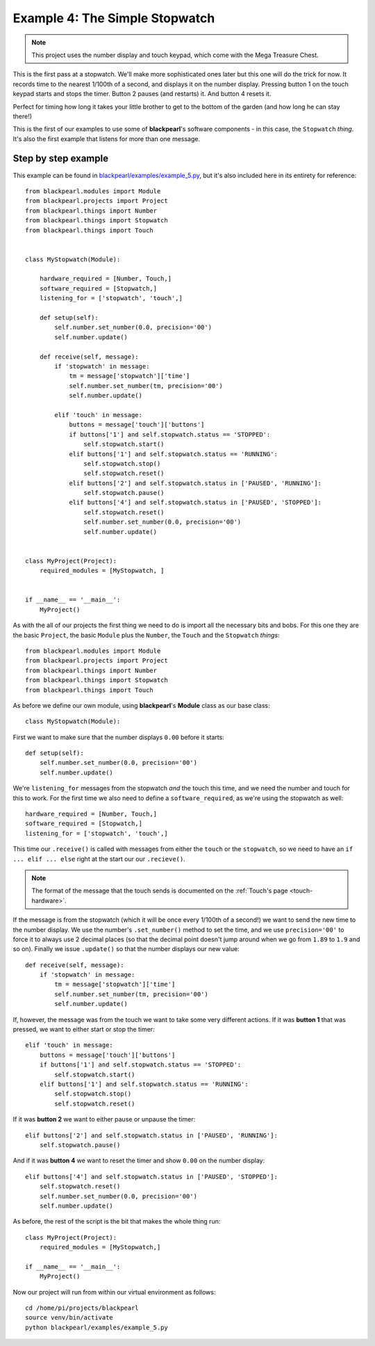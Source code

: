 .. _example4:
    
Example 4: The Simple Stopwatch
===============================

.. note:: This project uses the number display and touch keypad, which come with
          the Mega Treasure Chest.

This is the first pass at a stopwatch. We'll make more sophisticated ones later
but this one will do the trick for now. It records time to the nearest 1/100th
of a second, and displays it on the number display. Pressing button 1 on the
touch keypad starts and stops the timer. Button 2 pauses (and restarts) it. And
button 4 resets it.

Perfect for timing how long it takes your little brother to get to the bottom
of the garden (and how long he can stay there!)

This is the first of our examples to use some of **blackpearl**'s software
components - in this case, the ``Stopwatch`` *thing*. It's also the first
example that listens for more than one message.

Step by step example
--------------------

This example can be found in
`blackpearl/examples/example_5.py
<https://github.com/offmessage/blackpearl/blob/master/blackpearl/examples/example_5.py>`_,
but it's also included here in its entirety for reference::

  from blackpearl.modules import Module
  from blackpearl.projects import Project
  from blackpearl.things import Number
  from blackpearl.things import Stopwatch
  from blackpearl.things import Touch
  
  
  class MyStopwatch(Module):
      
      hardware_required = [Number, Touch,]
      software_required = [Stopwatch,]
      listening_for = ['stopwatch', 'touch',]
      
      def setup(self):
          self.number.set_number(0.0, precision='00')
          self.number.update()
        
      def receive(self, message):
          if 'stopwatch' in message:
              tm = message['stopwatch']['time']
              self.number.set_number(tm, precision='00')
              self.number.update()
        
          elif 'touch' in message:
              buttons = message['touch']['buttons']
              if buttons['1'] and self.stopwatch.status == 'STOPPED':
                  self.stopwatch.start()
              elif buttons['1'] and self.stopwatch.status == 'RUNNING':
                  self.stopwatch.stop()
                  self.stopwatch.reset()
              elif buttons['2'] and self.stopwatch.status in ['PAUSED', 'RUNNING']:
                  self.stopwatch.pause()
              elif buttons['4'] and self.stopwatch.status in ['PAUSED', 'STOPPED']:
                  self.stopwatch.reset()
                  self.number.set_number(0.0, precision='00')
                  self.number.update()
        
        
  class MyProject(Project):
      required_modules = [MyStopwatch, ]
    

  if __name__ == '__main__':
      MyProject()  
  
As with the all of our projects the first thing we need to do is import all the
necessary bits and bobs. For this one they are the basic ``Project``, the basic
``Module`` plus the ``Number``, the ``Touch`` and the ``Stopwatch`` *things*::

  from blackpearl.modules import Module
  from blackpearl.projects import Project
  from blackpearl.things import Number
  from blackpearl.things import Stopwatch
  from blackpearl.things import Touch

As before we define our own module, using **blackpearl**'s **Module** class as
our base class::

  class MyStopwatch(Module):
      
First we want to make sure that the number displays ``0.00`` before it starts::
  
      def setup(self):
          self.number.set_number(0.0, precision='00')
          self.number.update()
  
We're ``listening_for`` messages from the stopwatch *and* the touch this time,
and we need the number and touch for this to work. For the first time we also
need to define a ``software_required``, as we're using the stopwatch as well::

      hardware_required = [Number, Touch,]
      software_required = [Stopwatch,]
      listening_for = ['stopwatch', 'touch',]

This time our ``.receive()`` is called with messages from either the ``touch``
or the ``stopwatch``, so we need to have an ``if ... elif ... else`` right at
the start our our ``.recieve()``.

.. note:: The format of the message that the touch sends is documented on the
          :ref:`Touch's page <touch-hardware>`.

If the message is from the stopwatch (which it will be once every 1/100th of a
second!) we want to send the new time to the number display. We use the number's
``.set_number()`` method to set the time, and we use ``precision='00'`` to force
it to always use 2 decimal places (so that the decimal point doesn't jump
around when we go from ``1.89`` to ``1.9`` and so on). Finally we issue 
``.update()`` so that the number displays our new value::

      def receive(self, message):
          if 'stopwatch' in message:
              tm = message['stopwatch']['time']
              self.number.set_number(tm, precision='00')
              self.number.update()
  
If, however, the message was from the touch we want to take some very different
actions. If it was **button 1** that was pressed, we want to either start or 
stop the timer::
  
          elif 'touch' in message:
              buttons = message['touch']['buttons']
              if buttons['1'] and self.stopwatch.status == 'STOPPED':
                  self.stopwatch.start()
              elif buttons['1'] and self.stopwatch.status == 'RUNNING':
                  self.stopwatch.stop()
                  self.stopwatch.reset()
  
If it was **button 2** we want to either pause or unpause the timer::
  
              elif buttons['2'] and self.stopwatch.status in ['PAUSED', 'RUNNING']:
                  self.stopwatch.pause()
  
And if it was **button 4** we want to reset the timer and show ``0.00`` on the
number display::
  
              elif buttons['4'] and self.stopwatch.status in ['PAUSED', 'STOPPED']:
                  self.stopwatch.reset()
                  self.number.set_number(0.0, precision='00')
                  self.number.update()
  
As before, the rest of the script is the bit that makes the whole thing run::

  class MyProject(Project):
      required_modules = [MyStopwatch,]
  
  if __name__ == '__main__':
      MyProject()
  
Now our project will run from within our virtual environment as follows::

  cd /home/pi/projects/blackpearl
  source venv/bin/activate
  python blackpearl/examples/example_5.py
  
  